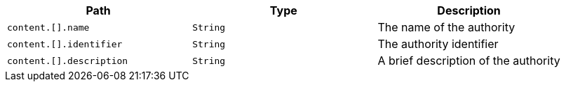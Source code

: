 |===
|Path|Type|Description

|`+content.[].name+`
|`+String+`
|The name of the authority

|`+content.[].identifier+`
|`+String+`
|The authority identifier

|`+content.[].description+`
|`+String+`
|A brief description of the authority

|===